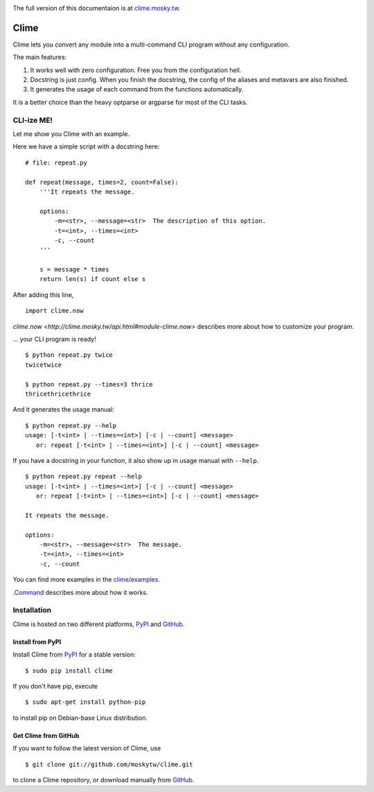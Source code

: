 .. image:: https://travis-ci.org/moskytw/clime.png
   :target: https://travis-ci.org/moskytw/clime

.. image:: https://pypip.in/v/clime/badge.png
   :target: https://pypi.python.org/pypi/clime

.. image:: https://pypip.in/d/clime/badge.png
   :target: https://crate.io/packages/clime/

The full version of this documentaion is at `clime.mosky.tw
<http://clime.mosky.tw>`_.

Clime
=====

Clime lets you convert any module into a multi-command CLI program without any
configuration.

The main features:

1. It works well with zero configuration. Free you from the configuration hell.
2. Docstring is just config. When you finish the docstring, the config of the
   aliases and metavars are also finished.
3. It generates the usage of each command from the functions automatically.

It is a better choice than the heavy optparse or argparse for most of the CLI
tasks.

CLI-ize ME!
-----------

Let me show you Clime with an example.

Here we have a simple script with a docstring here: ::

    # file: repeat.py

    def repeat(message, times=2, count=False):
        '''It repeats the message.

        options:
            -m=<str>, --message=<str>  The description of this option.
            -t=<int>, --times=<int>
            -c, --count
        '''

        s = message * times
        return len(s) if count else s

After adding this line, ::

    import clime.now

`clime.now <http://clime.mosky.tw/api.html#module-clime.now>` describes more
about how to customize your program.

... your CLI program is ready! ::

    $ python repeat.py twice
    twicetwice

    $ python repeat.py --times=3 thrice
    thricethricethrice

And it generates the usage manual: ::

    $ python repeat.py --help
    usage: [-t<int> | --times=<int>] [-c | --count] <message>
       or: repeat [-t<int> | --times=<int>] [-c | --count] <message>

If you have a docstring in your function, it also show up in usage manual with
``--help``. ::

    $ python repeat.py repeat --help
    usage: [-t<int> | --times=<int>] [-c | --count] <message>
       or: repeat [-t<int> | --times=<int>] [-c | --count] <message>

    It repeats the message.

    options:
        -m=<str>, --message=<str>  The message.
        -t=<int>, --times=<int>
        -c, --count

You can find more examples in the `clime/examples`_.

`.Command <http://clime.mosky.tw/api.html#clime.core.Command>`_ describes more
about how it works.

.. _`clime/examples`:
    https://github.com/moskytw/clime/tree/master/examples

Installation
------------

Clime is hosted on two different platforms, PyPI_ and GitHub_.

Install from PyPI
~~~~~~~~~~~~~~~~~

Install Clime from PyPI_ for a stable version: ::

    $ sudo pip install clime

If you don't have pip, execute ::

    $ sudo apt-get install python-pip

to install pip on Debian-base Linux distribution.

Get Clime from GitHub
~~~~~~~~~~~~~~~~~~~~~

If you want to follow the latest version of Clime, use ::

    $ git clone git://github.com/moskytw/clime.git

to clone a Clime repository, or download manually from GitHub_.

.. _GitHub:
    http://github.com/moskytw/clime

.. _PyPI:
    http://pypi.python.org/pypi/clime
